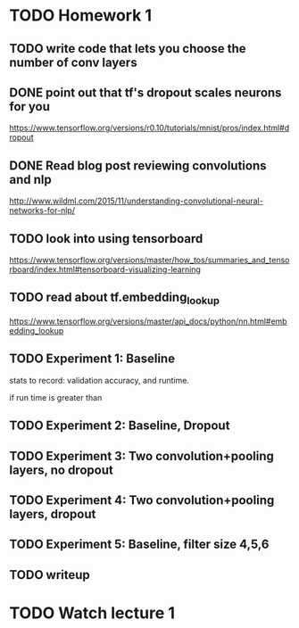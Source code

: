 
* TODO Homework 1
** TODO write code that lets you choose the number of conv layers


** DONE point out that tf's dropout scales neurons for you
https://www.tensorflow.org/versions/r0.10/tutorials/mnist/pros/index.html#dropout
** DONE Read blog post reviewing convolutions and nlp
http://www.wildml.com/2015/11/understanding-convolutional-neural-networks-for-nlp/
** TODO look into using tensorboard
https://www.tensorflow.org/versions/master/how_tos/summaries_and_tensorboard/index.html#tensorboard-visualizing-learning
** TODO read about tf.embedding_lookup
https://www.tensorflow.org/versions/master/api_docs/python/nn.html#embedding_lookup

** TODO Experiment 1: Baseline
stats to record: validation accuracy, and runtime.

if run time is greater than 


** TODO Experiment 2: Baseline, Dropout
** TODO Experiment 3: Two convolution+pooling layers, no dropout
** TODO Experiment 4: Two convolution+pooling layers, dropout
** TODO Experiment 5: Baseline, filter size 4,5,6


** TODO writeup


* TODO Watch lecture 1
